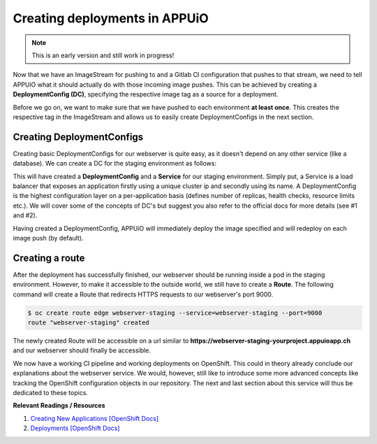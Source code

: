 Creating deployments in APPUiO
==============================

.. note:: This is an early version and still work in progress!

Now that we have an ImageStream for pushing to and a Gitlab CI configuration that pushes to that stream, we need to tell APPUiO what it should actually do with those incoming image pushes. This can be achieved by creating a **DeploymentConfig (DC)**, specifying the respective image tag as a source for a deployment.

Before we go on, we want to make sure that we have pushed to each environment **at least once**. This creates the respective tag in the ImageStream and allows us to easily create DeploymentConfigs in the next section.


Creating DeploymentConfigs
--------------------------

Creating basic DeploymentConfigs for our webserver is quite easy, as it doesn't depend on any other service (like a database). We can create a DC for the staging environment as follows:

.. code-block:: yaml
    :emphasize-lines: 6, 9, 10

    $ oc new-app -i webserver:latest --name webserver-staging
    --> Found image 217d39f in image stream webserver under tag "latest" for "webserver:latest"

        * This image will be deployed in deployment config "webserver-staging"
        * Ports 443/tcp, 80/tcp, 9000/tcp will be load balanced by service "webserver-staging"
        * Other containers can access this service through the hostname "webserver-staging"

    --> Creating resources with label app=webserver-staging ...
        deploymentconfig "webserver-staging" created
        service "webserver-staging" created
    --> Success
        Run 'oc status' to view your app.

This will have created a **DeploymentConfig** and a **Service** for our staging environment. Simply put, a Service is a load balancer that exposes an application firstly using a unique cluster ip and secondly using its name. A DeploymentConfig is the highest configuration layer on a per-application basis (defines number of replicas, health checks, resource limits etc.). We will cover some of the concepts of DC's but suggest you also refer to the official docs for more details (see #1 and #2).

Having created a DeploymentConfig, APPUiO will immediately deploy the image specified and will redeploy on each image push (by default).


Creating a route
----------------

After the deployment has successfully finished, our webserver should be running inside a pod in the staging environment. However, to make it accessible to the outside world, we still have to create a **Route**. The following command will create a Route that redirects HTTPS requests to our webserver's port 9000.

.. code-block:: yaml

    $ oc create route edge webserver-staging --service=webserver-staging --port=9000
    route "webserver-staging" created

The newly created Route will be accessible on a url similar to **https://webserver-staging-yourproject.appuioapp.ch** and our webserver should finally be accessible.

We now have a working CI pipeline and working deployments on OpenShift. This could in theory already conclude our explanations about the webserver service. We would, however, still like to introduce some more advanced concepts like tracking the OpenShift configuration objects in our repository. The next and last section about this service will thus be dedicated to these topics.


**Relevant Readings / Resources**

#. `Creating New Applications [OpenShift Docs] <https://docs.openshift.com/container-platform/3.3/dev_guide/application_lifecycle/new_app.html>`_
#. `Deployments [OpenShift Docs] <https://docs.openshift.com/container-platform/3.3/dev_guide/deployments/how_deployments_work.html>`_
